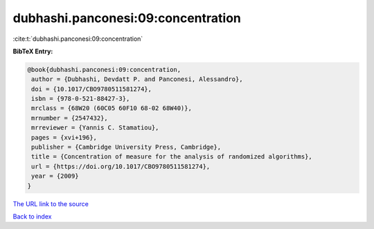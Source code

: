 dubhashi.panconesi:09:concentration
===================================

:cite:t:`dubhashi.panconesi:09:concentration`

**BibTeX Entry:**

.. code-block:: bibtex

   @book{dubhashi.panconesi:09:concentration,
    author = {Dubhashi, Devdatt P. and Panconesi, Alessandro},
    doi = {10.1017/CBO9780511581274},
    isbn = {978-0-521-88427-3},
    mrclass = {68W20 (60C05 60F10 68-02 68W40)},
    mrnumber = {2547432},
    mrreviewer = {Yannis C. Stamatiou},
    pages = {xvi+196},
    publisher = {Cambridge University Press, Cambridge},
    title = {Concentration of measure for the analysis of randomized algorithms},
    url = {https://doi.org/10.1017/CBO9780511581274},
    year = {2009}
   }
`The URL link to the source <ttps://doi.org/10.1017/CBO9780511581274}>`_


`Back to index <../By-Cite-Keys.html>`_
